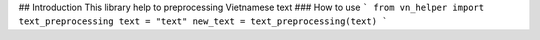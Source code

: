 ## Introduction
This library help to preprocessing Vietnamese text
### How to use
```
from vn_helper import text_preprocessing
text = "text"
new_text = text_preprocessing(text)
```


